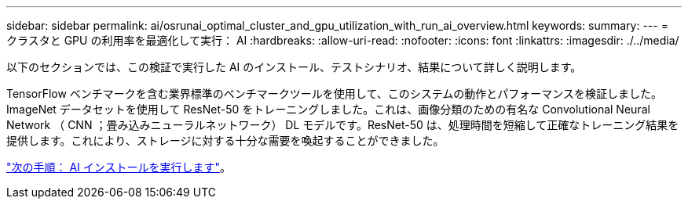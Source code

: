 ---
sidebar: sidebar 
permalink: ai/osrunai_optimal_cluster_and_gpu_utilization_with_run_ai_overview.html 
keywords:  
summary:  
---
= クラスタと GPU の利用率を最適化して実行： AI
:hardbreaks:
:allow-uri-read: 
:nofooter: 
:icons: font
:linkattrs: 
:imagesdir: ./../media/


[role="lead"]
以下のセクションでは、この検証で実行した AI のインストール、テストシナリオ、結果について詳しく説明します。

TensorFlow ベンチマークを含む業界標準のベンチマークツールを使用して、このシステムの動作とパフォーマンスを検証しました。ImageNet データセットを使用して ResNet-50 をトレーニングしました。これは、画像分類のための有名な Convolutional Neural Network （ CNN ；畳み込みニューラルネットワーク） DL モデルです。ResNet-50 は、処理時間を短縮して正確なトレーニング結果を提供します。これにより、ストレージに対する十分な需要を喚起することができました。

link:osrunai_run_ai_installation.html["次の手順： AI インストールを実行します"]。

